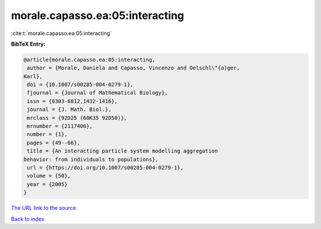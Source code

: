morale.capasso.ea:05:interacting
================================

:cite:t:`morale.capasso.ea:05:interacting`

**BibTeX Entry:**

.. code-block:: bibtex

   @article{morale.capasso.ea:05:interacting,
    author = {Morale, Daniela and Capasso, Vincenzo and Oelschl\"{a}ger,
   Karl},
    doi = {10.1007/s00285-004-0279-1},
    fjournal = {Journal of Mathematical Biology},
    issn = {0303-6812,1432-1416},
    journal = {J. Math. Biol.},
    mrclass = {92D25 (60K35 92D50)},
    mrnumber = {2117406},
    number = {1},
    pages = {49--66},
    title = {An interacting particle system modelling aggregation
   behavior: from individuals to populations},
    url = {https://doi.org/10.1007/s00285-004-0279-1},
    volume = {50},
    year = {2005}
   }

`The URL link to the source <ttps://doi.org/10.1007/s00285-004-0279-1}>`__


`Back to index <../By-Cite-Keys.html>`__
